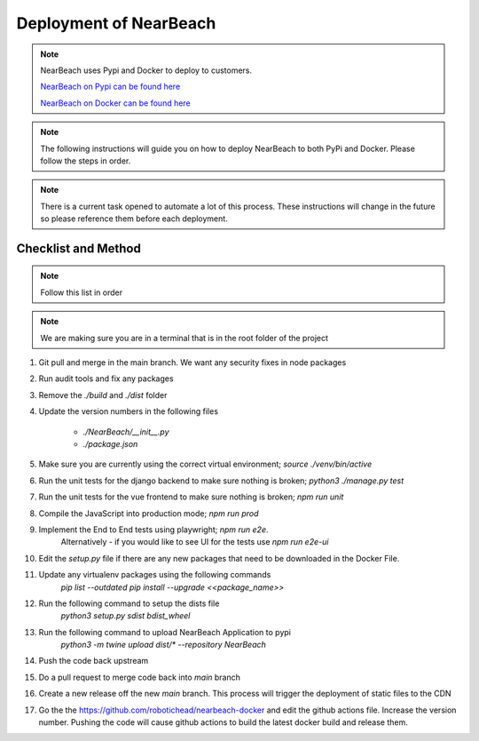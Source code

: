 .. _deployment:

=======================
Deployment of NearBeach
=======================

.. note::

    NearBeach uses Pypi and Docker to deploy to customers.

    `NearBeach on Pypi can be found here <https://pypi.org/project/NearBeach>`_

    `NearBeach on Docker can be found here <https://hub.docker.com/r/robotichead/nearbeach>`_


.. note::

    The following instructions will guide you on how to deploy NearBeach to both PyPi and Docker. Please follow the steps
    in order.


.. note::

    There is a current task opened to automate a lot of this process. These instructions will change in the future so please
    reference them before each deployment.


--------------------
Checklist and Method
--------------------

.. note::

    Follow this list in order


.. note::

    We are making sure you are in a terminal that is in the root folder of the project

#. Git pull and merge in the main branch. We want any security fixes in node packages

#. Run audit tools and fix any packages

#. Remove the `./build` and `./dist` folder

#. Update the version numbers in the following files

    * `./NearBeach/__init__.py`

    * `./package.json`

#. Make sure you are currently using the correct virtual environment; `source ./venv/bin/active`

#. Run the unit tests for the django backend to make sure nothing is broken; `python3 ./manage.py test`

#. Run the unit tests for the vue frontend to make sure nothing is broken; `npm run unit`

#. Compile the JavaScript into production mode; `npm run prod`

#. Implement the End to End tests using playwright; `npm run e2e`.
    Alternatively - if you would like to see UI for the tests use `npm run e2e-ui`

#. Edit the `setup.py` file if there are any new packages that need to be downloaded in the Docker File.

#. Update any virtualenv packages using the following commands
    `pip list --outdated`
    `pip install --upgrade <<package_name>>`

#. Run the following command to setup the dists file
    `python3 setup.py sdist bdist_wheel`

#. Run the following command to upload NearBeach Application to pypi
    `python3 -m twine upload dist/* --repository NearBeach`

#. Push the code back upstream

#. Do a pull request to merge code back into `main` branch

#. Create a new release off the new `main` branch. This process will trigger the deployment of static files to the CDN

#. Go the the https://github.com/robotichead/nearbeach-docker and edit the github actions file. Increase the version number. Pushing the code will cause github actions to build the latest docker build and release them.

